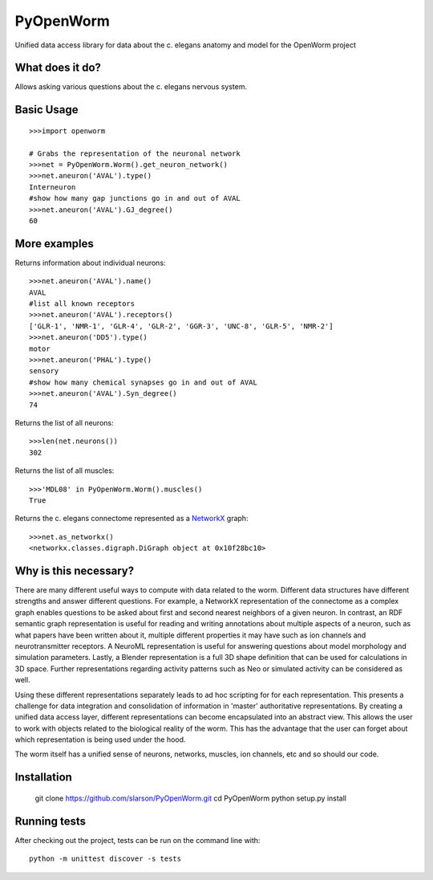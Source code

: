 PyOpenWorm
===========

Unified data access library for data about the c. elegans anatomy and model for the OpenWorm project

What does it do?
----------------

Allows asking various questions about the c. elegans nervous system.

Basic Usage
------------

::

  >>>import openworm
  
  # Grabs the representation of the neuronal network
  >>>net = PyOpenWorm.Worm().get_neuron_network()
  >>>net.aneuron('AVAL').type()
  Interneuron
  #show how many gap junctions go in and out of AVAL
  >>>net.aneuron('AVAL').GJ_degree()
  60
  
More examples
-------------
  
Returns information about individual neurons::

  >>>net.aneuron('AVAL').name()
  AVAL
  #list all known receptors
  >>>net.aneuron('AVAL').receptors()
  ['GLR-1', 'NMR-1', 'GLR-4', 'GLR-2', 'GGR-3', 'UNC-8', 'GLR-5', 'NMR-2']
  >>>net.aneuron('DD5').type()
  motor
  >>>net.aneuron('PHAL').type()
  sensory
  #show how many chemical synapses go in and out of AVAL
  >>>net.aneuron('AVAL').Syn_degree()
  74

Returns the list of all neurons::

  >>>len(net.neurons())
  302
  
Returns the list of all muscles::

  >>>'MDL08' in PyOpenWorm.Worm().muscles()
  True

  
Returns the c. elegans connectome represented as a 
`NetworkX <http://networkx.github.io/documentation/latest/>`_ graph::

  >>>net.as_networkx()
  <networkx.classes.digraph.DiGraph object at 0x10f28bc10>

Why is this necessary?
----------------------

There are many different useful ways to compute with data related to the worm.
Different data structures have different strengths and answer different questions.
For example, a NetworkX representation of the connectome as a complex graph enables
questions to be asked about first and second nearest neighbors of a given neuron.
In contrast, an RDF semantic graph representation is useful for reading and 
writing annotations about multiple aspects of a neuron, such as what papers 
have been written about it, multiple different properties it may have such as
ion channels and neurotransmitter receptors.  A NeuroML representation is useful
for answering questions about model morphology and simulation parameters.  Lastly,
a Blender representation is a full 3D shape definition that can be used for 
calculations in 3D space.  Further representations regarding activity patterns
such as Neo or simulated activity can be considered as well.

Using these different representations separately leads to ad hoc scripting for
for each representation.  This presents a challenge for data integration and 
consolidation of information in 'master' authoritative representations.  By
creating a unified data access layer, different representations
can become encapsulated into an abstract view.  This allows the user to work with
objects related to the biological reality of the worm.  This has the advantage that 
the user can forget about which representation is being used under the hood.  

The worm itself has a unified sense of neurons, networks, muscles,
ion channels, etc and so should our code.

Installation
------------

    git clone https://github.com/slarson/PyOpenWorm.git
    cd PyOpenWorm
    python setup.py install

Running tests
-------------

After checking out the project, tests can be run on the command line with::

    python -m unittest discover -s tests